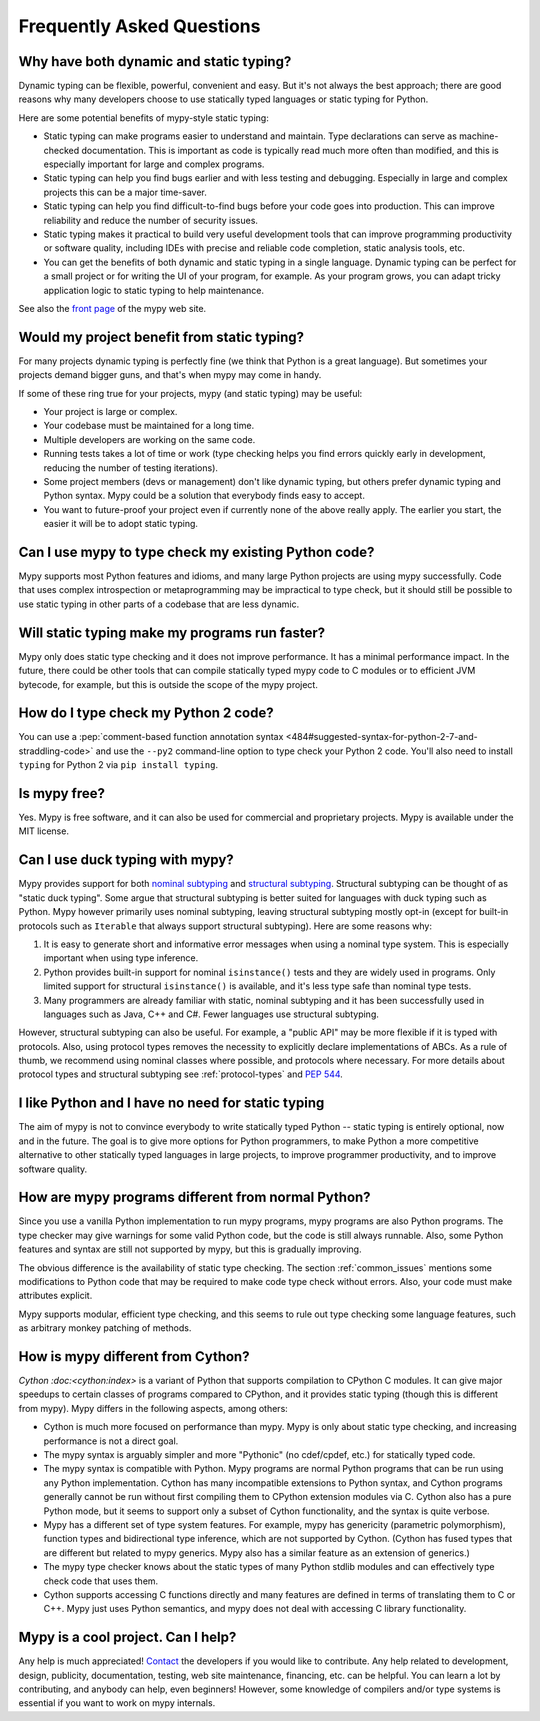 Frequently Asked Questions
==========================

Why have both dynamic and static typing?
****************************************

Dynamic typing can be flexible, powerful, convenient and easy. But
it's not always the best approach; there are good reasons why many
developers choose to use statically typed languages or static typing
for Python.

Here are some potential benefits of mypy-style static typing:

- Static typing can make programs easier to understand and
  maintain. Type declarations can serve as machine-checked
  documentation. This is important as code is typically read much more
  often than modified, and this is especially important for large and
  complex programs.

- Static typing can help you find bugs earlier and with less testing
  and debugging. Especially in large and complex projects this can be
  a major time-saver.

- Static typing can help you find difficult-to-find bugs before your
  code goes into production. This can improve reliability and reduce
  the number of security issues.

- Static typing makes it practical to build very useful development
  tools that can improve programming productivity or software quality,
  including IDEs with precise and reliable code completion, static
  analysis tools, etc.

- You can get the benefits of both dynamic and static typing in a
  single language. Dynamic typing can be perfect for a small project
  or for writing the UI of your program, for example. As your program
  grows, you can adapt tricky application logic to static typing to
  help maintenance.

See also the `front page <http://www.mypy-lang.org>`_ of the mypy web
site.

Would my project benefit from static typing?
********************************************

For many projects dynamic typing is perfectly fine (we think that
Python is a great language). But sometimes your projects demand bigger
guns, and that's when mypy may come in handy.

If some of these ring true for your projects, mypy (and static typing)
may be useful:

- Your project is large or complex.

- Your codebase must be maintained for a long time.

- Multiple developers are working on the same code.

- Running tests takes a lot of time or work (type checking helps
  you find errors quickly early in development, reducing the number of
  testing iterations).

- Some project members (devs or management) don't like dynamic typing,
  but others prefer dynamic typing and Python syntax. Mypy could be a
  solution that everybody finds easy to accept.

- You want to future-proof your project even if currently none of the
  above really apply. The earlier you start, the easier it will be to
  adopt static typing.

Can I use mypy to type check my existing Python code?
*****************************************************

Mypy supports most Python features and idioms, and many large Python
projects are using mypy successfully. Code that uses complex
introspection or metaprogramming may be impractical to type check, but
it should still be possible to use static typing in other parts of a
codebase that are less dynamic.

Will static typing make my programs run faster?
***********************************************

Mypy only does static type checking and it does not improve
performance. It has a minimal performance impact. In the future, there
could be other tools that can compile statically typed mypy code to C
modules or to efficient JVM bytecode, for example, but this is outside
the scope of the mypy project.

How do I type check my Python 2 code?
*************************************

You can use a :pep:`comment-based function annotation syntax
<484#suggested-syntax-for-python-2-7-and-straddling-code>`
and use the ``--py2`` command-line option to type check your Python 2 code.
You'll also need to install ``typing`` for Python 2 via ``pip install typing``.

Is mypy free?
*************

Yes. Mypy is free software, and it can also be used for commercial and
proprietary projects. Mypy is available under the MIT license.

Can I use duck typing with mypy?
********************************

Mypy provides support for both `nominal subtyping
<https://en.wikipedia.org/wiki/Nominative_type_system>`_ and
`structural subtyping
<https://en.wikipedia.org/wiki/Structural_type_system>`_.
Structural subtyping can be thought of as "static duck typing".
Some argue that structural subtyping is better suited for languages with duck
typing such as Python. Mypy however primarily uses nominal subtyping,
leaving structural subtyping mostly opt-in (except for built-in protocols
such as ``Iterable`` that always support structural subtyping). Here are some
reasons why:

1. It is easy to generate short and informative error messages when
   using a nominal type system. This is especially important when
   using type inference.

2. Python provides built-in support for nominal ``isinstance()`` tests and
   they are widely used in programs. Only limited support for structural
   ``isinstance()`` is available, and it's less type safe than
   nominal type tests.

3. Many programmers are already familiar with static, nominal subtyping and it
   has been successfully used in languages such as Java, C++ and
   C#. Fewer languages use structural subtyping.

However, structural subtyping can also be useful. For example, a "public API"
may be more flexible if it is typed with protocols. Also, using protocol types
removes the necessity to explicitly declare implementations of ABCs.
As a rule of thumb, we recommend using nominal classes where possible, and
protocols where necessary. For more details about protocol types and structural
subtyping see :ref:`protocol-types` and :pep:`544`.

I like Python and I have no need for static typing
**************************************************

The aim of mypy is not to convince everybody to write statically typed
Python -- static typing is entirely optional, now and in the
future. The goal is to give more options for Python programmers, to
make Python a more competitive alternative to other statically typed
languages in large projects, to improve programmer productivity, and
to improve software quality.

How are mypy programs different from normal Python?
***************************************************

Since you use a vanilla Python implementation to run mypy programs,
mypy programs are also Python programs. The type checker may give
warnings for some valid Python code, but the code is still always
runnable. Also, some Python features and syntax are still not
supported by mypy, but this is gradually improving.

The obvious difference is the availability of static type
checking. The section :ref:`common_issues` mentions some
modifications to Python code that may be required to make code type
check without errors. Also, your code must make attributes explicit.

Mypy supports modular, efficient type checking, and this seems to
rule out type checking some language features, such as arbitrary
monkey patching of methods.

How is mypy different from Cython?
**********************************

`Cython :doc:<cython:index>` is a variant of Python that supports
compilation to CPython C modules. It can give major speedups to
certain classes of programs compared to CPython, and it provides
static typing (though this is different from mypy). Mypy differs in
the following aspects, among others:

- Cython is much more focused on performance than mypy. Mypy is only
  about static type checking, and increasing performance is not a
  direct goal.

- The mypy syntax is arguably simpler and more "Pythonic" (no cdef/cpdef, etc.) for statically typed code.

- The mypy syntax is compatible with Python. Mypy programs are normal
  Python programs that can be run using any Python
  implementation. Cython has many incompatible extensions to Python
  syntax, and Cython programs generally cannot be run without first
  compiling them to CPython extension modules via C. Cython also has a
  pure Python mode, but it seems to support only a subset of Cython
  functionality, and the syntax is quite verbose.

- Mypy has a different set of type system features. For example, mypy
  has genericity (parametric polymorphism), function types and
  bidirectional type inference, which are not supported by
  Cython. (Cython has fused types that are different but related to
  mypy generics. Mypy also has a similar feature as an extension of
  generics.)

- The mypy type checker knows about the static types of many Python
  stdlib modules and can effectively type check code that uses them.

- Cython supports accessing C functions directly and many features are
  defined in terms of translating them to C or C++. Mypy just uses
  Python semantics, and mypy does not deal with accessing C library
  functionality.

Mypy is a cool project. Can I help?
***********************************

Any help is much appreciated! `Contact
<http://www.mypy-lang.org/contact.html>`_ the developers if you would
like to contribute. Any help related to development, design,
publicity, documentation, testing, web site maintenance, financing,
etc. can be helpful. You can learn a lot by contributing, and anybody
can help, even beginners! However, some knowledge of compilers and/or
type systems is essential if you want to work on mypy internals.
